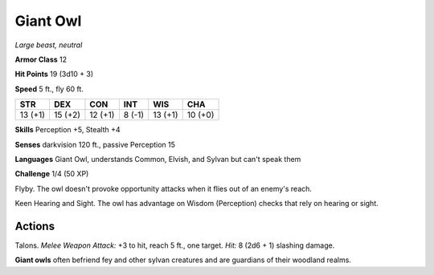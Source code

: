 Giant Owl
---------


.. https://stackoverflow.com/questions/11984652/bold-italic-in-restructuredtext

.. raw:: html

   <style type="text/css">
     span.bolditalic {
       font-weight: bold;
       font-style: italic;
     }
   </style>

.. role:: bi
   :class: bolditalic


*Large beast, neutral*

**Armor Class** 12

**Hit Points** 19 (3d10 + 3)

**Speed** 5 ft., fly 60 ft.

+-----------+-----------+-----------+-----------+-----------+-----------+
| STR       | DEX       | CON       | INT       | WIS       | CHA       |
+===========+===========+===========+===========+===========+===========+
| 13 (+1)   | 15 (+2)   | 12 (+1)   | 8 (-1)    | 13 (+1)   | 10 (+0)   |
+-----------+-----------+-----------+-----------+-----------+-----------+

**Skills** Perception +5, Stealth +4

**Senses** darkvision 120 ft., passive Perception 15

**Languages** Giant Owl, understands Common, Elvish, and Sylvan but
can't speak them

**Challenge** 1/4 (50 XP)

:bi:`Flyby`. The owl doesn't provoke opportunity attacks when it flies
out of an enemy's reach.

:bi:`Keen Hearing and Sight`. The owl has advantage on Wisdom
(Perception) checks that rely on hearing or sight.


Actions
^^^^^^^

:bi:`Talons`. *Melee Weapon Attack:* +3 to hit, reach 5 ft., one target.
*Hit:* 8 (2d6 + 1) slashing damage.

**Giant owls** often befriend fey and other sylvan creatures and are
guardians of their woodland realms.

